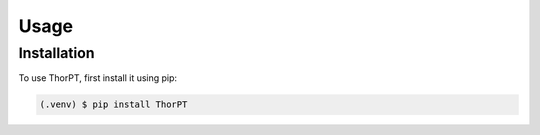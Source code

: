 Usage
=====

.. _installation:

Installation
------------

To use ThorPT, first install it using pip:

.. code-block:: console

   (.venv) $ pip install ThorPT



